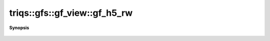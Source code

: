 ..
   Generated automatically by cpp2rst

.. highlight:: c
.. role:: red
.. role:: green
.. role:: param
.. role:: cppbrief


.. _gf_view_gf_h5_rw:

triqs::gfs::gf_view::gf_h5_rw
=============================


**Synopsis**

 .. rst-class:: cppsynopsis

    1. |  :red:`gf_h5_rw` ()